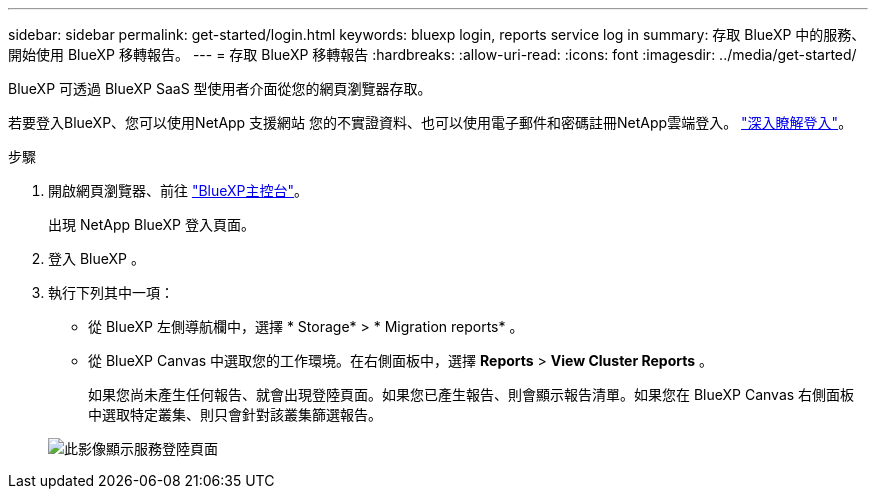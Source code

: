 ---
sidebar: sidebar 
permalink: get-started/login.html 
keywords: bluexp login, reports service log in 
summary: 存取 BlueXP 中的服務、開始使用 BlueXP 移轉報告。 
---
= 存取 BlueXP 移轉報告
:hardbreaks:
:allow-uri-read: 
:icons: font
:imagesdir: ../media/get-started/


[role="lead"]
BlueXP 可透過 BlueXP SaaS 型使用者介面從您的網頁瀏覽器存取。

若要登入BlueXP、您可以使用NetApp 支援網站 您的不實證資料、也可以使用電子郵件和密碼註冊NetApp雲端登入。 https://docs.netapp.com/us-en/cloud-manager-setup-admin/task-logging-in.html["深入瞭解登入"^]。

.步驟
. 開啟網頁瀏覽器、前往 https://console.bluexp.netapp.com/["BlueXP主控台"^]。
+
出現 NetApp BlueXP 登入頁面。

. 登入 BlueXP 。
. 執行下列其中一項：
+
** 從 BlueXP 左側導航欄中，選擇 * Storage* > * Migration reports* 。
** 從 BlueXP Canvas 中選取您的工作環境。在右側面板中，選擇 *Reports* > *View Cluster Reports* 。
+
如果您尚未產生任何報告、就會出現登陸頁面。如果您已產生報告、則會顯示報告清單。如果您在 BlueXP Canvas 右側面板中選取特定叢集、則只會針對該叢集篩選報告。



+
image:reports-landing.png["此影像顯示服務登陸頁面"]


